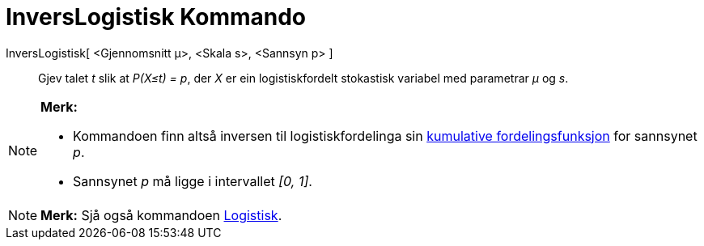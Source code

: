 = InversLogistisk Kommando
:page-en: commands/InverseLogistic
ifdef::env-github[:imagesdir: /nn/modules/ROOT/assets/images]

InversLogistisk[ <Gjennomsnitt μ>, <Skala s>, <Sannsyn p> ]::
  Gjev talet _t_ slik at _P(X≤t) = p_, der _X_ er ein logistiskfordelt stokastisk variabel med parametrar _μ_ og _s_.

[NOTE]
====

*Merk:*

* Kommandoen finn altså inversen til logistiskfordelinga sin
https://en.wikipedia.org/wiki/no:Kumulativ_fordelingsfunksjon[kumulative fordelingsfunksjon] for sannsynet _p_.
* Sannsynet _p_ må ligge i intervallet _[0, 1]_.

====

[NOTE]
====

*Merk:* Sjå også kommandoen xref:/commands/Logistisk.adoc[Logistisk].

====
